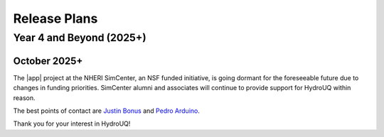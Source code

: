 .. _lbl-future_HydroUQ:

.. role:: blue

*************
Release Plans
*************

=========================
Year 4 and Beyond (2025+)
=========================

October 2025+
-------------------------

The |app| project at the NHERI SimCenter, an NSF funded initiative, is going dormant for the foreseeable future due to changes in funding priorities. SimCenter alumni and associates will continue to provide support for HydroUQ within reason. 

The best points of contact are `Justin Bonus <mailto:bonus@berkeley.edu>`_ and `Pedro Arduino <mailto:parduino@uw.edu>`_.

Thank you for your interest in HydroUQ!